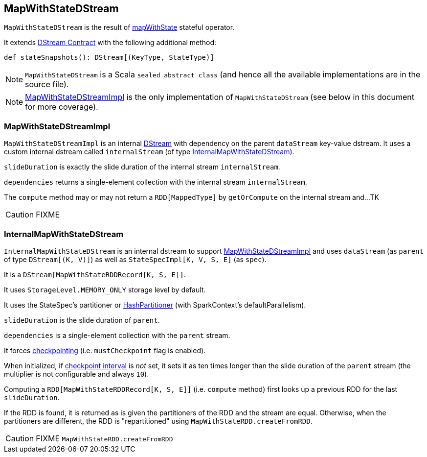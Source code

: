 == MapWithStateDStream

`MapWithStateDStream` is the result of link:spark-streaming-operators.adoc#mapWithState[mapWithState] stateful operator.

It extends link:spark-streaming-dstreams.adoc#contract[DStream Contract] with the following additional method:

[source, scala]
----
def stateSnapshots(): DStream[(KeyType, StateType)]
----

NOTE: `MapWithStateDStream` is a Scala `sealed abstract class` (and hence all the available implementations are in the source file).

NOTE: <<MapWithStateDStreamImpl, MapWithStateDStreamImpl>> is the only implementation of `MapWithStateDStream` (see below in this document for more coverage).

=== [[MapWithStateDStreamImpl]] MapWithStateDStreamImpl

`MapWithStateDStreamImpl` is an internal link:spark-streaming-dstreams.adoc[DStream] with dependency on the parent `dataStream` key-value dstream. It uses a custom internal dstream called `internalStream` (of type <<InternalMapWithStateDStream, InternalMapWithStateDStream>>).

`slideDuration` is exactly the slide duration of the internal stream `internalStream`.

`dependencies` returns a single-element collection with the internal stream `internalStream`.

The `compute` method may or may not return a `RDD[MappedType]` by `getOrCompute` on the internal stream and...TK

CAUTION: FIXME

=== [[InternalMapWithStateDStream]] InternalMapWithStateDStream

`InternalMapWithStateDStream` is an internal dstream to support <<MapWithStateDStreamImpl, MapWithStateDStreamImpl>> and uses `dataStream` (as `parent` of type `DStream[(K, V)]`) as well as `StateSpecImpl[K, V, S, E]` (as `spec`).

It is a `DStream[MapWithStateRDDRecord[K, S, E]]`.

It uses `StorageLevel.MEMORY_ONLY` storage level by default.

It uses the StateSpec's partitioner or link:spark-rdd-partitions.adoc#HashPartitioner[HashPartitioner] (with SparkContext's defaultParallelism).

`slideDuration` is the slide duration of `parent`.

`dependencies` is a single-element collection with the `parent` stream.

It forces link:spark-streaming-checkpointing.adoc[checkpointing] (i.e. `mustCheckpoint` flag is enabled).

When initialized, if link:spark-streaming-checkpointing.adoc#checkpoing-interval[checkpoint interval] is _not_ set, it sets it as ten times longer than the slide duration of the `parent` stream (the multiplier is not configurable and always `10`).

Computing a `RDD[MapWithStateRDDRecord[K, S, E]]` (i.e. `compute` method) first looks up a previous RDD for the last `slideDuration`.

If the RDD is found, it is returned as is given the partitioners of the RDD and the stream are equal. Otherwise, when the partitioners are different, the RDD is "repartitioned" using `MapWithStateRDD.createFromRDD`.

CAUTION: FIXME `MapWithStateRDD.createFromRDD`
